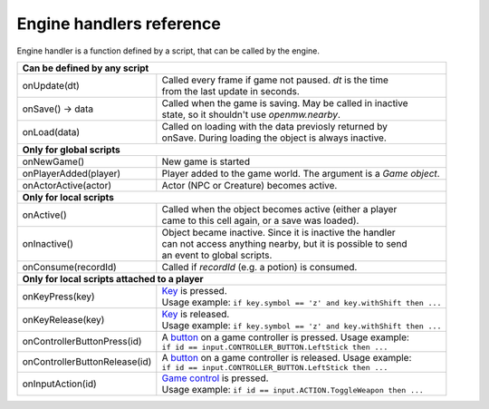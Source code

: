 Engine handlers reference
=========================

Engine handler is a function defined by a script, that can be called by the engine.

+---------------------------------------------------------------------------------------------------------+
| **Can be defined by any script**                                                                        |
+----------------------------------+----------------------------------------------------------------------+
| onUpdate(dt)                     | | Called every frame if game not paused. `dt` is the time            |
|                                  | | from the last update in seconds.                                   |
+----------------------------------+----------------------------------------------------------------------+
| onSave() -> data                 | | Called when the game is saving. May be called in inactive          |
|                                  | | state, so it shouldn't use `openmw.nearby`.                        |
+----------------------------------+----------------------------------------------------------------------+
| onLoad(data)                     | | Called on loading with the data previosly returned by              |
|                                  | | onSave. During loading the object is always inactive.              |
+----------------------------------+----------------------------------------------------------------------+
| **Only for global scripts**                                                                             |
+----------------------------------+----------------------------------------------------------------------+
| onNewGame()                      | New game is started                                                  |
+----------------------------------+----------------------------------------------------------------------+
| onPlayerAdded(player)            | Player added to the game world. The argument is a `Game object`.     |
+----------------------------------+----------------------------------------------------------------------+
| onActorActive(actor)             | Actor (NPC or Creature) becomes active.                              |
+----------------------------------+----------------------------------------------------------------------+
| **Only for local scripts**                                                                              |
+----------------------------------+----------------------------------------------------------------------+
| onActive()                       | | Called when the object becomes active (either a player             |
|                                  | | came to this cell again, or a save was loaded).                    |
+----------------------------------+----------------------------------------------------------------------+
| onInactive()                     | | Object became inactive. Since it is inactive the handler           |
|                                  | | can not access anything nearby, but it is possible to send         |
|                                  | | an event to global scripts.                                        |
+----------------------------------+----------------------------------------------------------------------+
| onConsume(recordId)              | | Called if `recordId` (e.g. a potion) is consumed.                  |
+----------------------------------+----------------------------------------------------------------------+
| **Only for local scripts attached to a player**                                                         |
+----------------------------------+----------------------------------------------------------------------+
| onKeyPress(key)                  | | `Key <openmw_input.html##(KeyboardEvent)>`_ is pressed.            |
|                                  | | Usage example: ``if key.symbol == 'z' and key.withShift then ...`` |
+----------------------------------+----------------------------------------------------------------------+
| onKeyRelease(key)                | | `Key <openmw_input.html##(KeyboardEvent)>`_ is released.           |
|                                  | | Usage example: ``if key.symbol == 'z' and key.withShift then ...`` |
+----------------------------------+----------------------------------------------------------------------+
| onControllerButtonPress(id)      | | A `button <openmw_input.html##(CONTROLLER_BUTTON)>`_ on a game     |
|                                  |   controller is pressed. Usage example:                              |
|                                  | | ``if id == input.CONTROLLER_BUTTON.LeftStick then ...``            |
+----------------------------------+----------------------------------------------------------------------+
| onControllerButtonRelease(id)    | | A `button <openmw_input.html##(CONTROLLER_BUTTON)>`_ on a game     |
|                                  |   controller is released. Usage example:                             |
|                                  | | ``if id == input.CONTROLLER_BUTTON.LeftStick then ...``            |
+----------------------------------+----------------------------------------------------------------------+
| onInputAction(id)                | | `Game control <openmw_input.html##(ACTION)>`_ is pressed.          |
|                                  | | Usage example: ``if id == input.ACTION.ToggleWeapon then ...``     |
+----------------------------------+----------------------------------------------------------------------+

